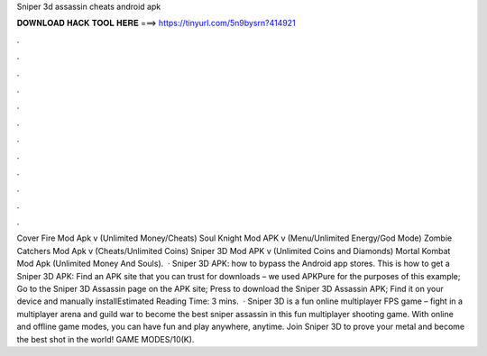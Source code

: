 Sniper 3d assassin cheats android apk

𝐃𝐎𝐖𝐍𝐋𝐎𝐀𝐃 𝐇𝐀𝐂𝐊 𝐓𝐎𝐎𝐋 𝐇𝐄𝐑𝐄 ===> https://tinyurl.com/5n9bysrn?414921

.

.

.

.

.

.

.

.

.

.

.

.

Cover Fire Mod Apk v (Unlimited Money/Cheats) Soul Knight Mod APK v (Menu/Unlimited Energy/God Mode) Zombie Catchers Mod Apk v (Cheats/Unlimited Coins) Sniper 3D Mod APK v (Unlimited Coins and Diamonds) Mortal Kombat Mod Apk (Unlimited Money And Souls).  · Sniper 3D APK: how to bypass the Android app stores. This is how to get a Sniper 3D APK: Find an APK site that you can trust for downloads – we used APKPure for the purposes of this example; Go to the Sniper 3D Assassin page on the APK site; Press to download the Sniper 3D Assassin APK; Find it on your device and manually installEstimated Reading Time: 3 mins.  · Sniper 3D is a fun online multiplayer FPS game – fight in a multiplayer arena and guild war to become the best sniper assassin in this fun multiplayer shooting game. With online and offline game modes, you can have fun and play anywhere, anytime. Join Sniper 3D to prove your metal and become the best shot in the world! GAME MODES/10(K).